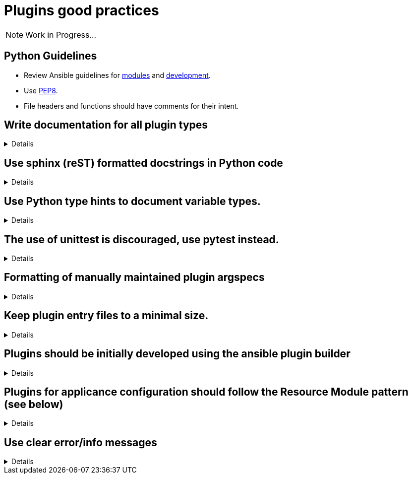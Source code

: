 = Plugins good practices

NOTE: Work in Progress...

== Python Guidelines

* Review Ansible guidelines for https://docs.ansible.com/ansible/latest/dev_guide/developing_modules_best_practices.html[modules] and https://docs.ansible.com/ansible/latest/dev_guide/index.html[development].
* Use https://pep8.org/[PEP8].
* File headers and functions should have comments for their intent.


== Write documentation for all plugin types
[%collapsible]
====
Explanations::
All plugins, regardless of type, need documentation that describes the input parameters, outputs, and practical examples of how to use it.

Examples:: See the Ansible Developer Guide sections on https://docs.ansible.com/ansible/latest/dev_guide/developing_plugins.html#plugin-configuration-documentation-standards[Plugin Configuration and Documentation Standards] and https://docs.ansible.com/ansible/latest/dev_guide/developing_modules_documenting.html#module-documenting[Module Documentating] for more details.
====

== Use sphinx (reST) formatted docstrings in Python code
[%collapsible]
====
Explanations::
Sphinx (reST) formatted docstring are preferred for Ansible development. This includes all parameters, yields, raises, or returns for all classes, private and public functions written in Python.

Rationale::
https://peps.python.org/pep-0257/[PEP-257] states that: "All modules should normally have docstrings, and all functions and classes exported by a module should also have docstrings. Public methods (including the __init__ constructor) should also have docstrings. A package may be documented in the module docstring of the __init__.py file in the package directory."

Examples::
[source,python]
----
"""[Summary]

:param [ParamName]: [ParamDescription], defaults to [DefaultParamVal]
:type [ParamName]: [ParamType](, optional)
...
:raises [ErrorType]: [ErrorDescription]
...
:return: [ReturnDescription]
:rtype: [ReturnType]
"""
----

====

== Use Python type hints to document variable types.
[%collapsible]
====
Explanations:: Use Python type hints to document variable types.  Type hints are supported in Python 3.5 and greater.

Rationale::  Type hints communicate what type a variable can be expected to be in the code. They can be consumed by static analysis tools to ensure that variable usage is consistent within the code base.

Examples::
[source,python]
MyPy is a static type checker, which could analyze the following snippet:
----
def greeting(name: str) -> str:
    return 'Hello ' + name
----

====

== The use of unittest is discouraged, use pytest instead.
[%collapsible]
====
Explanations:: Use https://docs.pytest.org/[pytest] for writing unit tests for plugins

Rationale:: Pytest is the testing framework used by Ansible Engineering and will provide the best experience for plugin developers

Examples::
[source,python]
----
from __future__ import (absolute_import, division, print_function)
__metaclass__ = type

import pytest

from ansible.modules.copy import AnsibleModuleError, split_pre_existing_dir
from ansible.module_utils.basic import AnsibleModule

ONE_DIR_DATA = (('dir1',
                 ('.', ['dir1']),
                 ('dir1', []),
                 ),
                ('dir1/',
                 ('.', ['dir1']),
                 ('dir1', []),
                 ),
                ) 

@pytest.mark.parametrize('directory, expected', ((d[0], d[2]) for d in ONE_DIR_DATA))
def test_split_pre_existing_dir_one_level_exists(directory, expected, mocker):
    mocker.patch('os.path.exists', side_effect=[True, False, False])
    split_pre_existing_dir(directory) == expected

----

====


== Formatting of manually maintained plugin argspecs
[%collapsible]
====
Explanations::
Ensure a consistent approach to the way commplex argument_specs are formatted within a collection.

Rationale::
When hand-writing a complex argspec, the author may choose to build up to data structure from multiple dictionaries or vars.
Other authors may choose to implement a complex, nested argspec as a single dictionary.
Within a single collection, select one style and use it consistently.

Examples::
Use of a https://github.com/ansible-collections/cisco.nxos/blob/3.0.0/plugins/module_utils/network/nxos/argspec/bgp_global/bgp_global.py[sngle dictionary]

Two different examples of using https://github.com/ansible-collections/community.aws/blob/stable-3/plugins/modules/ec2_scaling_policy.py#L355-L370[multiple] https://github.com/ansible-collections/amazon.cloud/blob/0.1.0/plugins/modules/backup_report_plan.py#L182-L234[dictionaries].
====


== Keep plugin entry files to a minimal size.
[%collapsible]
====
Explanations::
Keep the entry file to a plugin to a minimal and easily maintainable size.

Rationale::
Long and complex code files can be difficult to maintain.
Move reusable functions and classes, such as those for data validation or manipulation, to a https://docs.ansible.com/ansible/latest/dev_guide/developing_module_utilities.html[module_utils/] (for Ansible modules) or plugin_utils/ (for all other plugin types) file and import them into plugins.
This keeps the Python code easier to read and maintain.
====


== Plugins should be initially developed using the ansible plugin builder
[%collapsible]
====
Explanations::
The https://github.com/ansible-community/ansible.plugin_builder[ansible.plugin_builder] is a tool which helps developers scaffold new plugins.

====


== Plugins for applicance configuration should follow the Resource Module pattern (see below)
[%collapsible]
====
Explanations:: Resource modules allow the user to manage resources on an appliance (such as a network or security device) without having to write complex Jinja templates.

Rationale:: Resource modules allow the user to manage resources on an appliance (such as a network or security device) without having to write complex Jinja templates.

Examples::
https://docs.ansible.com/ansible/latest/network/user_guide/network_resource_modules.html

====

== Use clear error/info messages
[%collapsible]
====
Explanations:: This will make it easier to troubleshoot failures if they occur

Rationale:: Error messages that communicate specific details of the failure will aid in resolving the problem.
Unclear error messages such as "Failed!" are unnecessarily obscure.

Examples::
[source,python]
----
    if checksum and checksum_src != checksum:
        module.fail_json(
            msg='Copied file does not match the expected checksum. Transfer failed.',
            checksum=checksum_src,
            expected_checksum=checksum
        )
----

====
